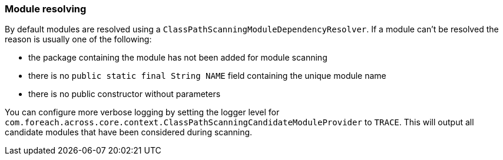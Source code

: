 === Module resolving
By default modules are resolved using a `ClassPathScanningModuleDependencyResolver`.
If a module can't be resolved the reason is usually one of the following:

* the package containing the module has not been added for module scanning
* there is no `public static final String NAME` field containing the unique module name
* there is no public constructor without parameters

You can configure more verbose logging by setting the logger level for `com.foreach.across.core.context.ClassPathScanningCandidateModuleProvider` to `TRACE`.
This will output all candidate modules that have been considered during scanning.